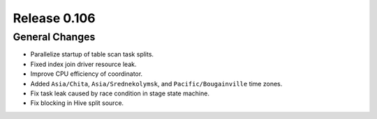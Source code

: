 =============
Release 0.106
=============

General Changes
---------------

* Parallelize startup of table scan task splits.
* Fixed index join driver resource leak.
* Improve CPU efficiency of coordinator.
* Added ``Asia/Chita``, ``Asia/Srednekolymsk``, and ``Pacific/Bougainville`` time zones.
* Fix task leak caused by race condition in stage state machine.
* Fix blocking in Hive split source.
